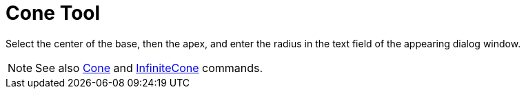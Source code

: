 = Cone Tool

Select the center of the base, then the apex, and enter the radius in the text field of the appearing dialog window.

[NOTE]
====

See also xref:/commands/Cone_Command.adoc[Cone] and xref:/commands/InfiniteCone_Command.adoc[InfiniteCone] commands.

====
